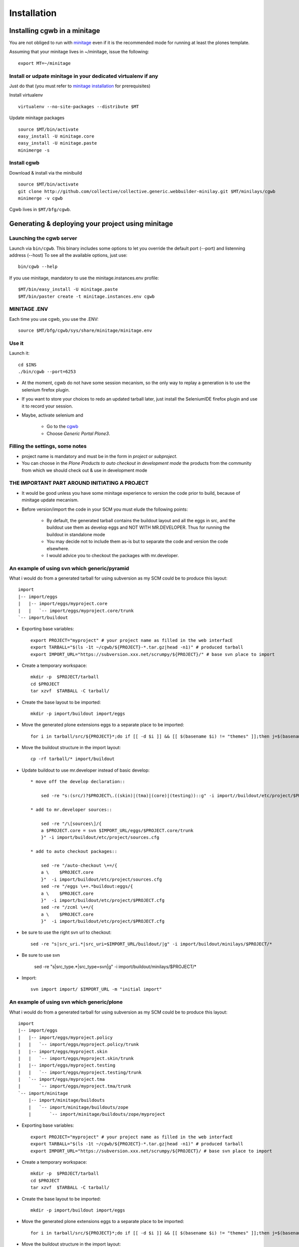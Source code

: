 Installation
==============

Installing cgwb in a minitage
-----------------------------------
You are not obliged to run with `minitage`_ even if it is the recommended mode for running at least the plones template.

Assuming that your minitage lives in ~/minitage, issue the following::

    export MT=~/minitage

Install or udpate minitage in your dedicated virtualenv if any
++++++++++++++++++++++++++++++++++++++++++++++++++++++++++++++++++++
Just do that (you must refer to `minitage installation`_ for prerequisites)

Install virtualenv
::

    virtualenv --no-site-packages --distribute $MT

Update minitage packages
::

    source $MT/bin/activate
    easy_install -U minitage.core
    easy_install -U minitage.paste
    minimerge -s


Install cgwb
++++++++++++++++++++++
Download & install via the minibuild
::

    source $MT/bin/activate
    git clone http://github.com/collective/collective.generic.webbuilder-minilay.git $MT/minilays/cgwb
    minimerge -v cgwb


Cgwb lives in ``$MT/bfg/cgwb``.

Generating & deploying your project using minitage
-----------------------------------------------------------
Launching the cgwb server
++++++++++++++++++++++++++++++++
Launch via ``bin/cgwb``.
This binary includes some options to let you override the default port (--port) and listenning address (--host)
To see all the available options, just use::

    bin/cgwb --help

If you use minitage, mandatory to use the minitage.instances.env profile::

    $MT/bin/easy_install -U minitage.paste
    $MT/bin/paster create -t minitage.instances.env cgwb

MINITAGE .ENV
++++++++++++++++++++
Each time you use cgwb, you use the .ENV::

    source $MT/bfg/cgwb/sys/share/minitage/minitage.env

Use it
++++++++++++++
Launch it::

    cd $INS
    ./bin/cgwb --port=6253


- At the moment, cgwb do not have some session mecanism, so the only way to replay a generation is to use the selenium firefox plugin.
- If you want to store your choices to redo an updated tarball later, just install the SeleniumIDE firefox plugin and use it to record your session.
- Maybe, activate selenium and

    - Go to the `cgwb`_
    - Choose `Generic Portal Plone3`.

Filling the settings, some notes
+++++++++++++++++++++++++++++++++++++++++++
- project name is mandatory and must be in the form in `project` or `subproject`.
- You can choose in the `Plone Products to auto checkout in development mode` the products from the community from which we should check out & use in development mode

THE IMPORTANT PART AROUND INITIATING A PROJECT
+++++++++++++++++++++++++++++++++++++++++++++++++
- It would be good unless you have some minitage experience to version the code prior to build, because of minitage update mecanism.
- Before version/import the code in your SCM you must elude the following points:

    * By default, the generated tarball contains the buildout layout and all the eggs in src, and the buildout use them as develop eggs and NOT WITH MR.DEVELOPER.
      Thus for running the buildout in standalone mode
    * You may decide not to include them as-is but to separate the code and version the code elsewhere.
    * I would advice you to checkout the packages with mr.developer.

An example of using svn which generic/pyramid
+++++++++++++++++++++++++++++++++++++++++++++
What i would do from a generated tarball for using subversion as my SCM could be to produce this layout::

    import
    |-- import/eggs
    |   |-- import/eggs/myproject.core
    |   |   `-- import/eggs/myproject.core/trunk
    `-- import/buildout


- Exporting base variables::

    export PROJECT="myproject" # your project name as filled in the web interfacE
    export TARBALL="$(ls -1t ~/cgwb/${PROJECT}-*.tar.gz|head -n1)" # produced tarball
    export IMPORT_URL="https://subversion.xxx.net/scrumpy/${PROJECT}/" # base svn place to import

- Create a temporary workspace::

    mkdir -p  $PROJECT/tarball
    cd $PROJECT
    tar xzvf  $TARBALL -C tarball/

- Create the base layout to be imported::

    mkdir -p import/buildout import/eggs

- Move the generated plone extensions eggs to a separate place to be imported::

    for i in tarball/src/${PROJECT}*;do if [[ -d $i ]] && [[ $(basename $i) != "themes" ]];then j=$(basename $i);dest=import/eggs/$j/trunk; mkdir -pv  $(dirname $dest); mv -v $i $dest; fi; done

- Move the buildout structure in the import layout::

    cp -rf tarball/* import/buildout

- Update buildout to use mr.developer instead of basic develop::

    * move off the develop declaration::

        sed -re "s:(src/)?$PROJECT\.((skin)|(tma)|(core)|(testing))::g" -i import//buildout/etc/project/$PROJECT.cfg

    * add to mr.developer sources::

        sed -re "/\[sources\]/{
        a $PROJECT.core = svn $IMPORT_URL/eggs/$PROJECT.core/trunk
        }" -i import/buildout/etc/project/sources.cfg

    * add to auto checkout packages::

        sed -re "/auto-checkout \+=/{
        a \    $PROJECT.core
        }"  -i import/buildout/etc/project/sources.cfg
        sed -re "/eggs \+=.*buildout:eggs/{
        a \    $PROJECT.core
        }"  -i import/buildout/etc/project/$PROJECT.cfg
        sed -re "/zcml \+=/{
        a \    $PROJECT.core
        }"  -i import/buildout/etc/project/$PROJECT.cfg

* be sure to use the right svn url to checkout::

    sed -re "s|src_uri.*|src_uri=$IMPORT_URL/buildout/|g" -i import/buildout/minilays/$PROJECT/*

* Be sure to use svn

    sed -re "s|src_type.*|src_type=svn|g" -i import/buildout/minilays/$PROJECT/*

* Import::

   svn import import/ $IMPORT_URL -m "initial import"

An example of using svn which generic/plone
+++++++++++++++++++++++++++++++++++++++++++++
What i would do from a generated tarball for using subversion as my SCM could be to produce this layout::

    import
    |-- import/eggs
    |   |-- import/eggs/myproject.policy
    |   |   `-- import/eggs/myproject.policy/trunk
    |   |-- import/eggs/myproject.skin
    |   |   `-- import/eggs/myproject.skin/trunk
    |   |-- import/eggs/myproject.testing
    |   |   `-- import/eggs/myproject.testing/trunk
    |   `-- import/eggs/myproject.tma
    |       `-- import/eggs/myproject.tma/trunk
    `-- import/minitage
        |-- import/minitage/buildouts
        |   `-- import/minitage/buildouts/zope
        |       `-- import/minitage/buildouts/zope/myproject


- Exporting base variables::

    export PROJECT="myproject" # your project name as filled in the web interfacE
    export TARBALL="$(ls -1t ~/cgwb/${PROJECT}-*.tar.gz|head -n1)" # produced tarball
    export IMPORT_URL="https://subversion.xxx.net/scrumpy/${PROJECT}/ # base svn place to import

- Create a temporary workspace::

    mkdir -p  $PROJECT/tarball
    cd $PROJECT
    tar xzvf  $TARBALL -C tarball/

- Create the base layout to be imported::

    mkdir -p import/buildout import/eggs

- Move the generated plone extensions eggs to a separate place to be imported::

    for i in tarball/src/${PROJECT}*;do if [[ -d $i ]] && [[ $(basename $i) != "themes" ]];then j=$(basename $i);dest=import/eggs/$j/trunk; mkdir -pv  $(dirname $dest); mv -v $i $dest; fi; done

- Move the buildout structure in the import layout::

    cp -rf tarball/* import/buildout

- Update buildout to use mr.developer instead of basic develop::

    * move off the develop declaration::

        sed -re "s:(src/)?$PROJECT\.((skin)|(tma)|(policy)|(testing))::g" -i import//buildout/etc/project/$PROJECT.cfg

    * add to mr.developer sources::

        sed -re "/\[sources\]/{
        a $PROJECT.policy = svn $IMPORT_URL/eggs/$PROJECT.policy/trunk
        a $PROJECT.tma = svn $IMPORT_URL/eggs/$PROJECT.tma/trunk
        a $PROJECT.skin = svn $IMPORT_URL/eggs/$PROJECT.skin/trunk
        a $PROJECT.testing = svn $IMPORT_URL/eggs/$PROJECT.testing/trunk
        }" -i import/buildout/etc/project/sources.cfg

    * add to auto checkout packages::

        sed -re "/auto-checkout \+=/{
        a \    $PROJECT.policy
        a \    $PROJECT.tma
        a \    $PROJECT.skin
        a \    $PROJECT.testing
        }"  -i import/buildout/etc/project/sources.cfg
        sed -re "/eggs \+=.*buildout:eggs/{
        a \    $PROJECT.policy
        a \    $PROJECT.tma
        a \    $PROJECT.skin
        a \    $PROJECT.testing
        }"  -i import/buildout/etc/project/$PROJECT.cfg
        sed -re "/zcml \+=/{
        a \    $PROJECT.policy
        a \    $PROJECT.tma
        a \    $PROJECT.skin
        }"  -i import/buildout/etc/project/$PROJECT.cfg

* be sure to use the right svn url to checkout::

    sed -re "s|src_uri.*|src_uri=$IMPORT_URL/buildout/|g" -i import/buildout/minilays/$PROJECT/*

* Be sure to use svn

    sed -re "s|src_type.*|src_type=svn|g" -i import/buildout/minilays/$PROJECT/*

* Import::

   svn import import/ $IMPORT_URL -m "initial import"




An example of using git which generic/PLONE4X NG with makinacorpus gitorious
+++++++++++++++++++++++++++++++++++++++++++++++++++++++++++++++++++++++++++++++++++++++
What i would do from a generated tarball for using git as my SCM could be to produce this layout::

    import
        |-- myproject
        |-- myproject.plone
        `-- myproject.minilay


- Exporting base variables::

    export PROJECT="myproject"                                     # your project name as filled in the web interfacE
    export GPROJECT="${PROJECT//\./-}"
    export TARBALL="$(ls -1t ~/cgwb/${PROJECT}-*.tar.gz|head -n1)" # produced tarball
    export IMPORT_URL="ssh://git.makina-corpus.net/var/git/plone"  # base svn place to import

- Create a temporary workspace & the base layout to be imported::

    mkdir -p  $PROJECT/
    cd $PROJECT
    mkdir tarball import
    tar xzvf  $TARBALL -C tarball/

- Move the generated plone extensions eggs to a separate place to be imported::

    for i in tarball/src/*;do if [[ -d $i ]] && [[ $i != "tarball/src/themes" ]];then j=$(basename ${i//\./-});dest=import/$j;mkdir -pv  $(dirname $dest); mv -v $i $dest; fi; done

- Move the buildout structure in the import layout::

    cp -rf tarball/minilays/$PROJECT   import/$GPROJECT-minilay
    rm -rf tarball/minilays
    cp -rf tarball/ import/$GPROJECT-buildout

- Update buildout to use mr.developer instead of basic develop::

    * move off the develop declaration::

        sed -re "s:(src/)?$PROJECT::g" -i import/$GPROJECT-buildout/etc/project/$PROJECT.cfg

    * add to mr.developer sources::

        sed -re "/\[sources\]/{
        a $PROJECT =  git $IMPORT_URL/$GPROJECT.git
        }" -i import/$GPROJECT-buildout/etc/project/sources.cfg

    * add to auto checkout packages::

        sed -re "/auto-checkout \+=/{
        a \    $PROJECT
        }"  -i import/$GPROJECT-buildout/etc/project/sources.cfg
        sed -re "/eggs \+=.*buildout:eggs/{
        a \    $PROJECT
        }"  -i import/$GPROJECT-buildout/etc/project/$PROJECT.cfg
        sed -re "/zcml \+=/{
        a \    $PROJECT
        }"  -i import/$GPROJECT-buildout/etc/project/$PROJECT.cfg

* be sure to use the right git url to checkout::

    sed -re "s|src_uri.*|src_uri=$IMPORT_URL/$GPROJECT-buildout.git|g" -i import/*-minilay/*

* Be sure to use git

    sed -re "s|src_type.*|src_type=git|g" -i import/*-minilay/*

* Import::

   pushd import;for i in *;do echo "Importing $i";pushd $i;git init;git add .;git commit -am "initial revision";git remote add origin "$IMPORT_URL/$i.git";git push --force --all origin;popd;done;popd


An example of using git which generic/PLONE4X NG
++++++++++++++++++++++++++++++++++++++++++++++++
What i would do from a generated tarball for using git as my SCM could be to produce this layout::

    import
        |-- myproject
        |-- myproject.buildout
        `-- myproject.minilay


- Exporting base variables::

    export PROJECT="myproject"                                     # your project name as filled in the web interfacE
    export TARBALL="$(ls -1t ~/cgwb/${PROJECT}-*.tar.gz|head -n1)" # produced tarball
    export IMPORT_URL="ssh://git.makina-corpus.net/var/git/plone"              # base svn place to import

- Create a temporary workspace & the base layout to be imported::

    mkdir -p  $PROJECT/
    cd $PROJECT
    mkdir tarball import
    tar xzvf  $TARBALL -C tarball/

- Move the generated plone extensions eggs to a separate place to be imported::

    for i in tarball/src/*;do if [[ -d $i ]] && [[ $i != "tarball/src/themes" ]];then j=$(basename $i);dest=import/$j;mkdir -pv  $(dirname $dest); mv -v $i $dest; fi; done

- Move the buildout structure in the import layout::

    cp -rf tarball/minilays/$PROJECT   import/$PROJECT.minilay
    rm -rf tarball/minilays
    cp -rf tarball/ import/$PROJECT.buildout

- Update buildout to use mr.developer instead of basic develop::

    * move off the develop declaration::

        sed -re "s:(src/)?$PROJECT::g" -i import/$PROJECT.buildout/etc/project/$PROJECT.cfg

    * add to mr.developer sources::

        sed -re "/\[sources\]/{
        a $PROJECT =  git $IMPORT_URL/$PROJECT
        }" -i import/$PROJECT.buildout/etc/project/sources.cfg

    * add to auto checkout packages::

        sed -re "/auto-checkout \+=/{
        a \    $PROJECT
        }"  -i import/$PROJECT.buildout/etc/project/sources.cfg
        sed -re "/eggs \+=.*buildout:eggs/{
        a \    $PROJECT
        }"  -i import/$PROJECT.buildout/etc/project/$PROJECT.cfg
        sed -re "/zcml \+=/{
        a \    $PROJECT
        }"  -i import/$PROJECT.buildout/etc/project/$PROJECT.cfg

* be sure to use the right git url to checkout::

    sed -re "s|src_uri.*|src_uri=$IMPORT_URL/$PROJECT.buildout.git|g" -i import/*.minilay/*

* Be sure to use git

    sed -re "s|src_type.*|src_type=git|g" -i import/*.minilay/*

* Import::

   pushd import;for i in *;do echo "Importing $i";pushd $i;git init;git add .;git commit -am "initial revision";git remote add origin "$IMPORT_URL/$i.git";git push --force --all origin;popd;done;popd

An example of using git which generic
++++++++++++++++++++++++++++++++++++++++
What i would do from a generated tarball for using subversion as my SCM could be to produce this layout::

    import
        |-- myproject.policy
        |-- myproject.skin
        |-- myproject.testing
        `-- myproject.tma
        `-- myproject.buildout
        `-- myproject.minilay


- Exporting base variables::

    export PROJECT="myproject"                                     # your project name as filled in the web interfacE
    export TARBALL="$(ls -1t ~/cgwb/${PROJECT}-*.tar.gz|head -n1)" # produced tarball
    export IMPORT_URL="ssh://git.makina-corpus.net/var/git"              # base svn place to import

- Create a temporary workspace & the base layout to be imported::

    mkdir -p  $PROJECT/
    cd $PROJECT
    mkdir tarball import
    tar xzvf  $TARBALL -C tarball/

- Move the generated plone extensions eggs to a separate place to be imported::

    for i in tarball/src/*;do if [[ -d $i ]] && [[ $i != "tarball/src/themes" ]];then j=$(basename $i);dest=import/$j;mkdir -pv  $(dirname $dest); mv -v $i $dest; fi; done

- Move the buildout structure in the import layout::

    cp -rf tarball/minilays/$PROJECT   import/$PROJECT.minilay
    rm -rf tarball/minilays
    cp -rf tarball/ import/$PROJECT.buildout

- Update buildout to use mr.developer instead of basic develop::

    * move off the develop declaration::

        sed -re "s:(src/)?$PROJECT\.((skin)|(tma)|(policy)|(testing))::g" -i import/$PROJECT.buildout/etc/project/$PROJECT.cfg

    * add to mr.developer sources::

        sed -re "/\[sources\]/{
        a $PROJECT.policy =  git $IMPORT_URL/$PROJECT.policy
        a $PROJECT.tma =     git $IMPORT_URL/$PROJECT.tma
        a $PROJECT.skin =    git $IMPORT_URL/$PROJECT.skin
        a $PROJECT.testing = git $IMPORT_URL/$PROJECT.testing
        }" -i import/$PROJECT.buildout/etc/project/sources.cfg

    * add to auto checkout packages::

        sed -re "/auto-checkout \+=/{
        a \    $PROJECT.policy
        a \    $PROJECT.tma
        a \    $PROJECT.skin
        a \    $PROJECT.testing
        }"  -i import/$PROJECT.buildout/etc/project/sources.cfg
        sed -re "/eggs \+=.*buildout:eggs/{
        a \    $PROJECT.policy
        a \    $PROJECT.tma
        a \    $PROJECT.skin
        a \    $PROJECT.testing
        }"  -i import/$PROJECT.buildout/etc/project/$PROJECT.cfg
        sed -re "/zcml \+=/{
        a \    $PROJECT.policy
        a \    $PROJECT.tma
        a \    $PROJECT.skin
        }"  -i import/$PROJECT.buildout/etc/project/$PROJECT.cfg

* be sure to use the right git url to checkout::

    sed -re "s|src_uri.*|src_uri=$IMPORT_URL/$PROJECT.buildout|g" -i import/*.minilay/*

* Be sure to use git

    sed -re "s|src_type.*|src_type=git|g" -i import/*.minilay/*

* Import::

   pushd import;for i in *;do echo "Importing $i";pushd $i;git init;git add *;git commit -am "initial revision";git remote add origin "$IMPORT_URL/$i";git push --all origin;popd;done;popd

Deploy the project
++++++++++++++++++++++
* install the minilay::

    export MT=~/minitage
    svn co $IMPORT_URL/buildout/minilays/$PROJECT/ $MT/minilays/$PROJECT
    # or
    git clone  $IMPORT_URL/$PROJECT.minilay $MT/minilays/$PROJECT

* Install it::

    minimerge -v $PROJECT

.. _`minitage installation`: http://minitage.org/installation.html
.. _`cgwb`: http://localhost:6253
.. _`minitage`: http://www.minitage.org

